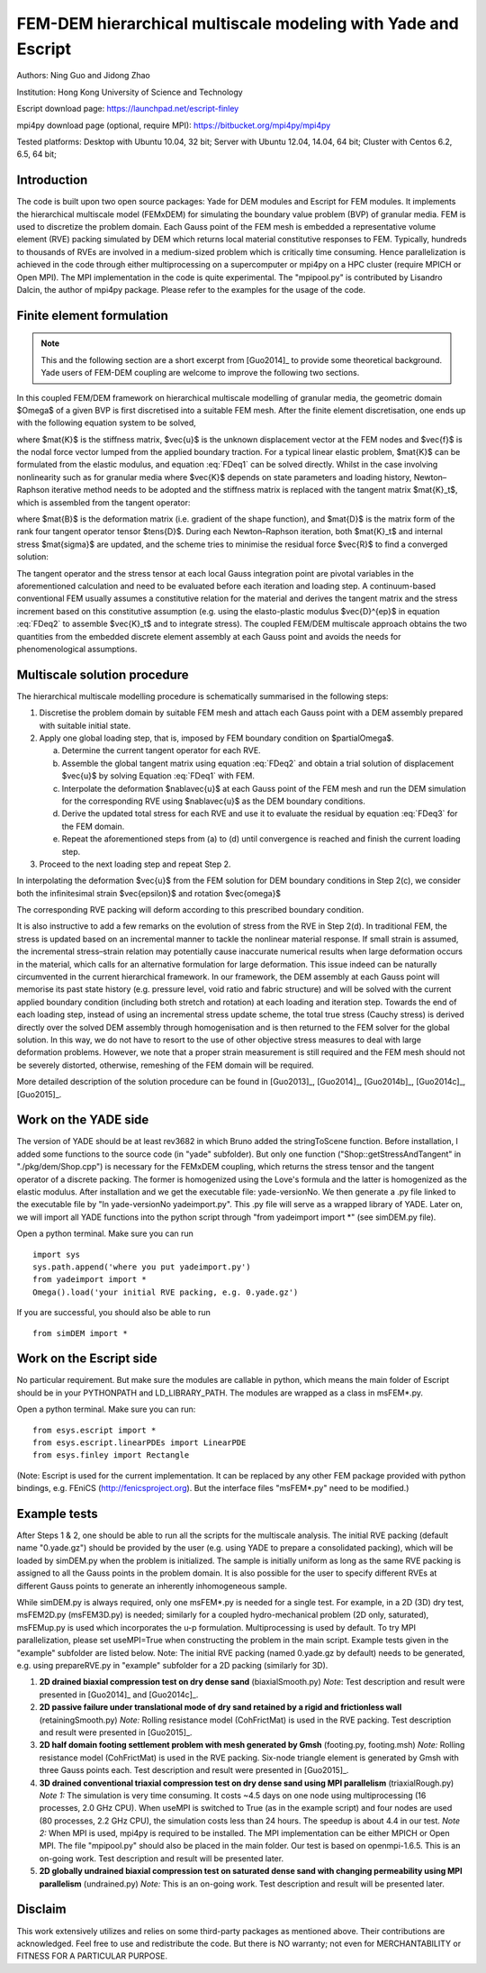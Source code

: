 .. _FEMxDEM:

##############################################################
FEM-DEM hierarchical multiscale modeling with Yade and Escript
##############################################################

.. comment: original title was:
.. comment: Parallel hierarchical multiscale modeling of granular media by coupling FEM and DEM with open-source codes Escript and YADE

Authors: Ning Guo and Jidong Zhao

Institution: Hong Kong University of Science and Technology

Escript download page: https://launchpad.net/escript-finley

mpi4py download page (optional, require MPI): https://bitbucket.org/mpi4py/mpi4py

Tested platforms: Desktop with Ubuntu 10.04, 32 bit; Server with Ubuntu 12.04, 14.04, 64 bit; Cluster with Centos 6.2, 6.5, 64 bit;

Introduction
^^^^^^^^^^^^^^^^
The code is built upon two open source packages: Yade for DEM modules and Escript for FEM modules. It implements the hierarchical multiscale model (FEMxDEM) for simulating the boundary value problem (BVP) of granular media. FEM is used to discretize the problem domain. Each Gauss point of the FEM mesh is embedded a representative volume element (RVE) packing simulated by DEM which returns local material constitutive responses to FEM. Typically, hundreds to thousands of RVEs are involved in a medium-sized problem which is critically time consuming. Hence parallelization is achieved in the code through either multiprocessing on a supercomputer or mpi4py on a HPC cluster (require MPICH or Open MPI). The MPI implementation in the code is quite experimental. The "mpipool.py" is contributed by Lisandro Dalcin, the author of mpi4py package. Please refer to the examples for the usage of the code.

Finite element formulation
^^^^^^^^^^^^^^^^^^^^^^^^^^

.. note:: This and the following section are a short excerpt from [Guo2014]_ to provide some theoretical background. Yade users of FEM-DEM coupling are welcome to improve the following two sections.

In this coupled FEM/DEM framework on hierarchical multiscale modelling of granular media, the
geometric domain $\Omega$ of a given BVP is first discretised into a suitable FEM mesh.
After the finite element discretisation, one ends up with the following equation system to be solved,

.. math:: \mat{K}\vec{u}=\vec{f},
   :label: FDeq1

where $\mat{K}$ is the stiffness matrix, $\vec{u}$ is the unknown displacement vector at the FEM nodes
and $\vec{f}$ is the
nodal force vector lumped from the applied boundary traction. For a typical linear elastic problem,
$\mat{K}$ can be formulated from the elastic modulus, and equation :eq:`FDeq1` can be solved directly. Whilst in
the case involving nonlinearity such as for granular media where $\vec{K}$ depends on state parameters
and loading history, Newton–Raphson iterative method needs to be adopted and the stiffness matrix
is replaced with the tangent matrix $\mat{K}_t$, which is assembled from the tangent operator:

.. math:: \mat{K}_t=\int_{\Omega} \mat{B}^T \mat{D} \mat{B} dV,
   :label: FDeq2

where $\mat{B}$ is the deformation matrix (i.e. gradient of the shape function), and $\mat{D}$ is the matrix form
of the rank four tangent operator tensor $\tens{D}$. During each Newton–Raphson iteration, both
$\mat{K}_t$ and internal stress $\mat{\sigma}$ are updated,
and the scheme tries to minimise the residual force $\vec{R}$ to find a converged solution:

.. math:: \vec{R}=\int_{\Omega} \vec{B}^T\vec{\sigma} dV - \vec{f}.
   :label: FDeq3


The tangent operator and the stress tensor at each local Gauss integration point are
pivotal variables in the aforementioned calculation and need to be evaluated before each iteration and
loading step. A continuum-based conventional FEM usually assumes a constitutive relation for the
material and derives the tangent matrix and the stress increment based on this constitutive
assumption (e.g. using the elasto-plastic modulus $\vec{D}^{ep}$ in equation :eq:`FDeq2` to
assemble $\vec{K}_t$ and to integrate
stress). The coupled FEM/DEM multiscale approach obtains the two quantities from the
embedded discrete element assembly at each Gauss point and avoids the needs for phenomenological
assumptions.

Multiscale solution procedure
^^^^^^^^^^^^^^^^^^^^^^^^^^^^^

The hierarchical multiscale modelling procedure is schematically summarised in the following steps:

1. Discretise the problem domain by suitable FEM mesh and attach each Gauss point with a DEM assembly prepared with suitable initial state.

2. Apply one global loading step, that is, imposed by FEM boundary condition on $\partial\Omega$.

   a) Determine the current tangent operator for each RVE.
   b) Assemble the global tangent matrix using equation :eq:`FDeq2` and obtain a trial solution of displacement $\vec{u}$ by solving Equation :eq:`FDeq1` with FEM.
   c) Interpolate the deformation $\nabla\vec{u}$ at each Gauss point of the FEM mesh and run the DEM simulation for the corresponding RVE using $\nabla\vec{u}$ as the DEM boundary conditions.
   d) Derive the updated total stress for each RVE and use it to evaluate the residual by equation :eq:`FDeq3` for the FEM domain.
   e) Repeat the aforementioned steps from (a) to (d) until convergence is reached and finish the current loading step.

3. Proceed to the next loading step and repeat Step 2.

In interpolating the deformation $\vec{u}$ from the FEM solution for DEM boundary conditions in Step 2(c), we consider both the infinitesimal strain $\vec{\epsilon}$ and rotation $\vec{\omega}$

.. math:: \nabla\vec{u}=\underbrace{\frac{1}{2}(\nabla\vec{u}+\nabla\vec{u}^T)}_{\vec{\epsilon}} + \underbrace{\frac{1}{2}(\nabla\vec{u}-\nabla\vec{u}^T)}_{\vec{\omega}}
   :label: FDeq4

The corresponding RVE packing will deform according to this prescribed boundary condition.

It is also instructive to add a few remarks on the evolution of stress from the RVE in Step 2(d).
In traditional FEM, the stress is updated based on an incremental manner to tackle the nonlinear
material response. If small strain is assumed, the incremental stress–strain relation may potentially
cause inaccurate numerical results when large deformation occurs in the material, which calls for
an alternative formulation for large deformation. This issue indeed can be naturally circumvented
in the current hierarchical framework. In our framework, the DEM assembly at each Gauss point
will memorise its past state history (e.g. pressure level, void ratio and fabric structure) and will be
solved with the current applied boundary condition (including both stretch and rotation) at each
loading and iteration step. Towards the end of each loading step, instead of using an incremental
stress update scheme, the total true stress (Cauchy stress) is derived directly over the solved DEM
assembly through homogenisation and is then returned to the FEM solver for the
global solution. In this way, we do not have to resort to the use of other objective stress measures
to deal with large deformation problems. However, we note that a proper strain measurement is
still required and the FEM mesh should not be severely distorted, otherwise, remeshing of the FEM
domain will be required.

More detailed description of the solution procedure can be found in  [Guo2013]_, [Guo2014]_, [Guo2014b]_, [Guo2014c]_,  [Guo2015]_.


Work on the YADE side
^^^^^^^^^^^^^^^^^^^^^^^^
The version of YADE should be at least rev3682 in which Bruno added the stringToScene function. Before installation, I added some functions to the source code (in "yade" subfolder). But only one function ("Shop::getStressAndTangent" in "./pkg/dem/Shop.cpp") is necessary for the FEMxDEM coupling, which returns the stress tensor and the tangent operator of a discrete packing. The former is homogenized using the Love's formula and the latter is homogenized as the elastic modulus. After installation and we get the executable file: yade-versionNo. We then generate a .py file linked to the executable file by "ln yade-versionNo yadeimport.py". This .py file will serve as a wrapped library of YADE. Later on, we will import all YADE functions into the python script through "from yadeimport import \*" (see simDEM.py file).

Open a python terminal. Make sure you can run ::

	import sys
	sys.path.append('where you put yadeimport.py')
	from yadeimport import *
	Omega().load('your initial RVE packing, e.g. 0.yade.gz')

If you are successful, you should also be able to run :: 

	from simDEM import *

Work on the Escript side
^^^^^^^^^^^^^^^^^^^^^^^^^^^^
No particular requirement. But make sure the modules are callable in python, which means the main folder of Escript should be in your PYTHONPATH and LD_LIBRARY_PATH. The modules are wrapped as a class in msFEM\*.py.

Open a python terminal. Make sure you can run::

	from esys.escript import *
	from esys.escript.linearPDEs import LinearPDE
	from esys.finley import Rectangle

(Note: Escript is used for the current implementation. It can be replaced by any other FEM package provided with python bindings, e.g. FEniCS (http://fenicsproject.org). But the interface files "msFEM\*.py" need to be modified.)

Example tests
^^^^^^^^^^^^^^^^

After Steps 1 & 2, one should be able to run all the scripts for the multiscale analysis. The initial RVE packing (default name "0.yade.gz") should be provided by the user (e.g. using YADE to prepare a consolidated packing), which will be loaded by simDEM.py when the problem is initialized. The sample is initially uniform as long as the same RVE packing is assigned to all the Gauss points in the problem domain. It is also possible for the user to specify different RVEs at different Gauss points to generate an inherently inhomogeneous sample.

While simDEM.py is always required, only one msFEM\*.py is needed for a single test. For example, in a 2D (3D) dry test, msFEM2D.py (msFEM3D.py) is needed; similarly for a coupled hydro-mechanical problem (2D only, saturated), msFEMup.py is used which incorporates the u-p formulation. Multiprocessing is used by default. To try MPI parallelization, please set useMPI=True when constructing the problem in the main script. Example tests given in the "example" subfolder are listed below.
Note: The initial RVE packing (named 0.yade.gz by default) needs to be generated, e.g. using prepareRVE.py in "example" subfolder for a 2D packing (similarly for 3D).

#.	**2D drained biaxial compression test on dry dense sand** (biaxialSmooth.py)
	*Note*: Test description and result were presented in [Guo2014]_ and [Guo2014c]_.
#.	**2D passive failure under translational mode of dry sand retained by a rigid and frictionless wall** (retainingSmooth.py)
	*Note:* Rolling resistance model (CohFrictMat) is used in the RVE packing. Test description and result were presented in [Guo2015]_.
#.	**2D half domain footing settlement problem with mesh generated by Gmsh** (footing.py, footing.msh)
	*Note:* Rolling resistance model (CohFrictMat) is used in the RVE packing. Six-node triangle element is generated by Gmsh with three Gauss points each. Test description and result were presented in [Guo2015]_.
#.	**3D drained conventional triaxial compression test on dry dense sand using MPI parallelism** (triaxialRough.py)
	*Note 1:* The simulation is very time consuming. It costs ~4.5 days on one node using multiprocessing (16 processes, 2.0 GHz CPU). When useMPI is switched to True (as in the example script) and four nodes are used (80 processes, 2.2 GHz CPU), the simulation costs less than 24 hours. The speedup is about 4.4 in our test.
	*Note 2:* When MPI is used, mpi4py is required to be installed. The MPI implementation can be either MPICH or Open MPI. The file "mpipool.py" should also be placed in the main folder. Our test is based on openmpi-1.6.5. This is an on-going work. Test description and result will be presented later.
#.	**2D globally undrained biaxial compression test on saturated dense sand with changing permeability using MPI parallelism** (undrained.py)
	*Note:* This is an on-going work. Test description and result will be presented later.

Disclaim
^^^^^^^^^^^^
This work extensively utilizes and relies on some third-party packages as mentioned above. Their contributions are acknowledged. Feel free to use and redistribute the code. But there is NO warranty; not even for MERCHANTABILITY or FITNESS FOR A PARTICULAR PURPOSE.
